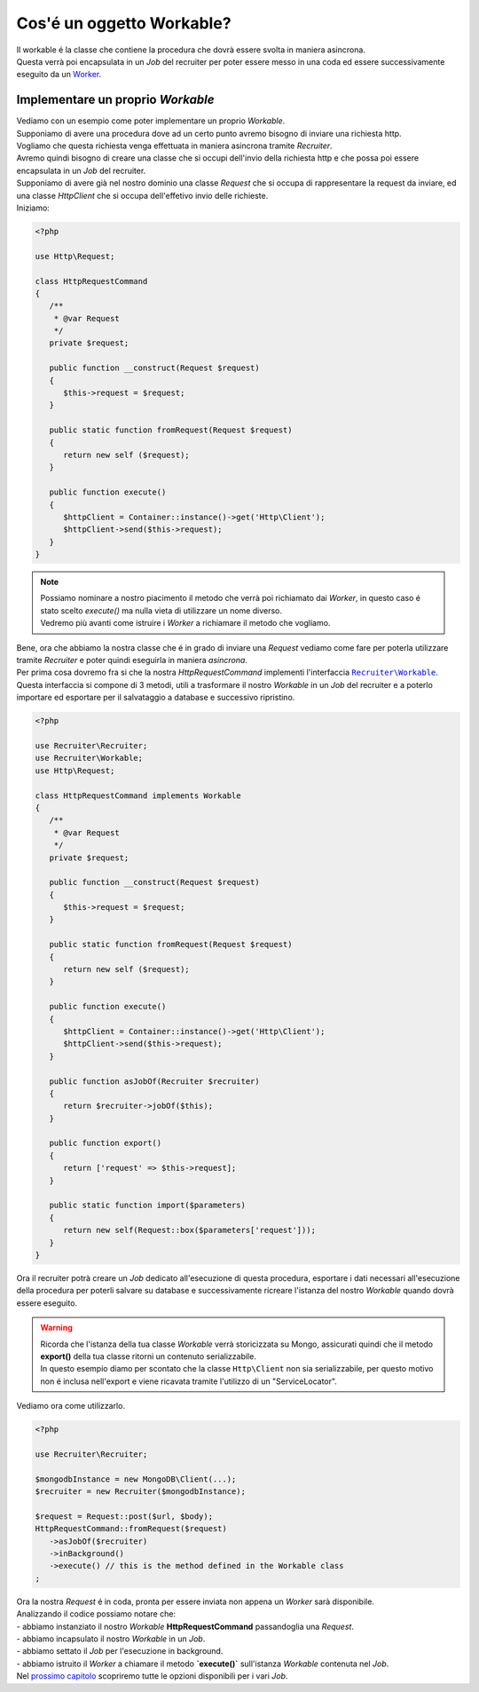 Cos'é un oggetto Workable?
===================================

| Il workable é la classe che contiene la procedura che dovrà essere svolta in maniera asincrona.
| Questa verrà poi encapsulata in un `Job` del recruiter per poter essere messo in una coda ed essere successivamente eseguito da un `Worker <overview.html#worker-process>`_.

===================================
Implementare un proprio `Workable`
===================================

| Vediamo con un esempio come poter implementare un proprio `Workable`.
| Supponiamo di avere una procedura dove ad un certo punto avremo bisogno di inviare una richiesta http.
| Vogliamo che questa richiesta venga effettuata in maniera asincrona tramite `Recruiter`.

| Avremo quindi bisogno di creare una classe che si occupi dell'invio della richiesta http e che possa poi essere encapsulata in un `Job` del recruiter.
| Supponiamo di avere già nel nostro dominio una classe `Request` che si occupa di rappresentare la request da inviare, ed una classe `HttpClient` che si occupa dell'effetivo invio delle richieste.
| Iniziamo:

.. code-block:: php

   <?php

   use Http\Request;

   class HttpRequestCommand
   {
      /**
       * @var Request
       */
      private $request;

      public function __construct(Request $request)
      {
         $this->request = $request;
      }

      public static function fromRequest(Request $request)
      {
         return new self ($request);
      }

      public function execute()
      {
         $httpClient = Container::instance()->get('Http\Client');
         $httpClient->send($this->request);
      }
   }

.. note::
   | Possiamo nominare a nostro piacimento il metodo che verrà poi richiamato dai `Worker`, in questo caso é stato scelto `execute()` ma nulla vieta di utilizzare un nome diverso.
   | Vedremo più avanti come istruire i `Worker` a richiamare il metodo che vogliamo.


| Bene, ora che abbiamo la nostra classe che é in grado di inviare una `Request` vediamo come fare per poterla utilizzare tramite `Recruiter` e poter quindi eseguirla in maniera `asincrona`.
| Per prima cosa dovremo fra si che la nostra `HttpRequestCommand` implementi l'interfaccia |recruiter.workable.class|_.
| Questa interfaccia si compone di 3 metodi, utili a trasformare il nostro `Workable` in un `Job` del recruiter e a poterlo importare ed esportare per il salvataggio a database e successivo ripristino.

.. code-block:: php

   <?php

   use Recruiter\Recruiter;
   use Recruiter\Workable;
   use Http\Request;

   class HttpRequestCommand implements Workable
   {
      /**
       * @var Request
       */
      private $request;

      public function __construct(Request $request)
      {
         $this->request = $request;
      }

      public static function fromRequest(Request $request)
      {
         return new self ($request);
      }

      public function execute()
      {
         $httpClient = Container::instance()->get('Http\Client');
         $httpClient->send($this->request);
      }

      public function asJobOf(Recruiter $recruiter)
      {
         return $recruiter->jobOf($this);
      }

      public function export()
      {
         return ['request' => $this->request];
      }

      public static function import($parameters)
      {
         return new self(Request::box($parameters['request']));
      }
   }


| Ora il recruiter potrà creare un `Job` dedicato all'esecuzione di questa procedura, esportare i dati necessari all'esecuzione della procedura per poterli salvare su database e successivamente ricreare l'istanza del nostro `Workable` quando dovrà essere eseguito.

.. warning::
   | Ricorda che l'istanza della tua classe `Workable` verrà storicizzata su Mongo, assicurati quindi che il metodo **export()** della tua classe ritorni un contenuto serializzabile.
   | In questo esempio diamo per scontato che la classe ``Http\Client`` non sia serializzabile, per questo motivo non é inclusa nell'export e viene ricavata tramite l'utilizzo di un "ServiceLocator".

| Vediamo ora come utilizzarlo.

.. code-block:: php

   <?php

   use Recruiter\Recruiter;

   $mongodbInstance = new MongoDB\Client(...);
   $recruiter = new Recruiter($mongodbInstance);

   $request = Request::post($url, $body);
   HttpRequestCommand::fromRequest($request)
      ->asJobOf($recruiter)
      ->inBackground()
      ->execute() // this is the method defined in the Workable class
   ;

| Ora la nostra `Request` é in coda, pronta per essere inviata non appena un `Worker` sarà disponibile.
| Analizzando il codice possiamo notare che:
| - abbiamo instanziato il nostro `Workable` **HttpRequestCommand** passandoglia una `Request`.
| - abbiamo incapsulato il nostro `Workable` in un `Job`.
| - abbiamo settato il `Job` per l'esecuzione in background.
| - abbiamo istruito il `Worker` a chiamare il metodo **`execute()`** sull'istanza `Workable` contenuta nel `Job`.

| Nel `prossimo capitolo <jobs.html>`_ scopriremo tutte le opzioni disponibili per i vari `Job`.


.. |recruiter.workable.class| replace:: ``Recruiter\Workable``
.. _recruiter.workable.class: https://github.com/recruiterphp/recruiter/blob/master/src/Recruiter/Workable.php


.. |recruiter.workable-behaviour.class| replace:: ``Recruiter\WorkableBehaviour``
.. _recruiter.workable-behaviour.class: https://github.com/recruiterphp/recruiter/blob/master/src/Recruiter/WorkableBehaviour.php
